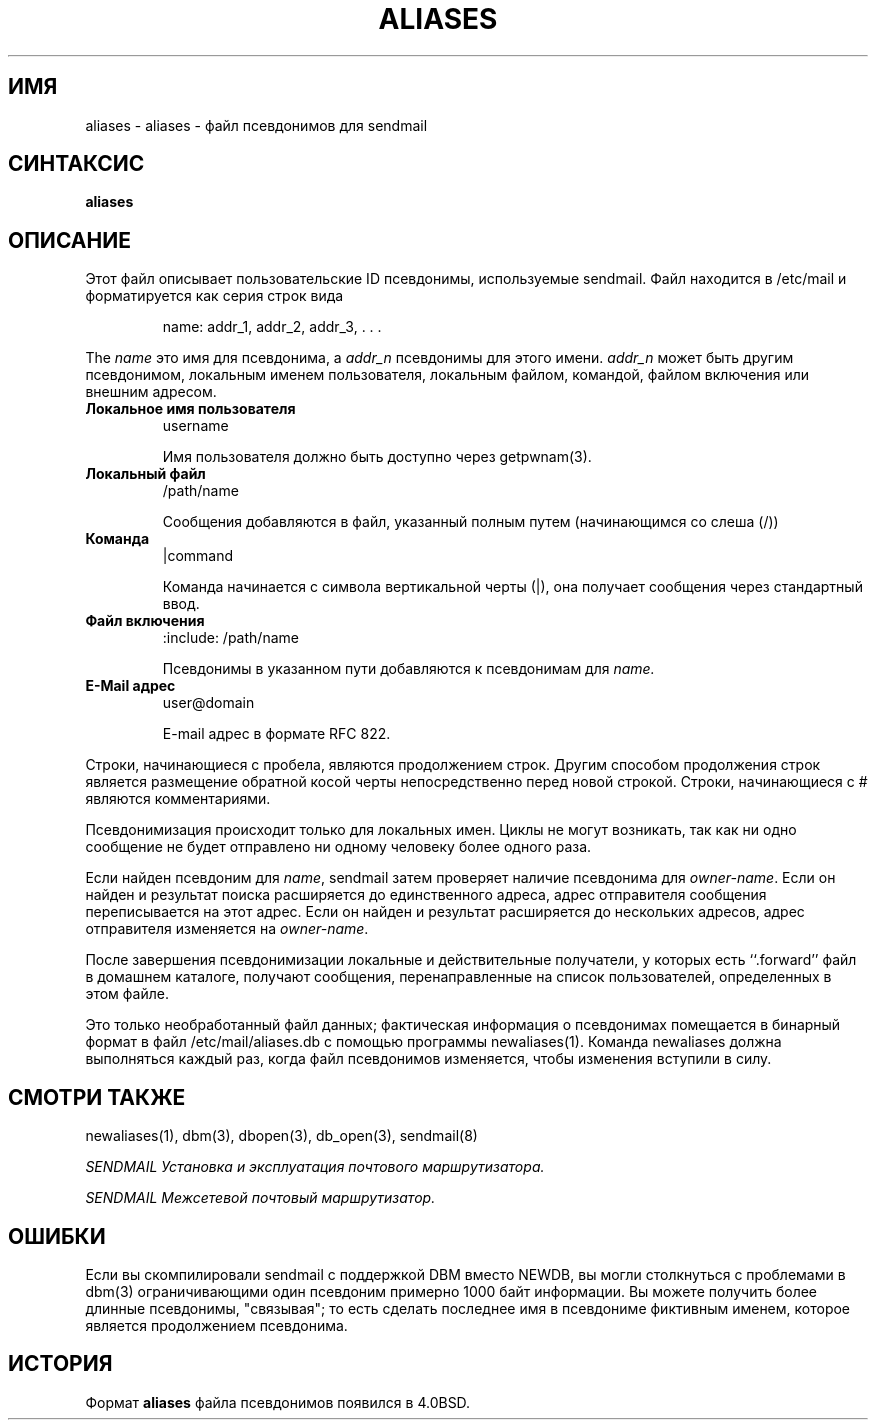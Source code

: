 .\" Copyright (c) 1998-2000 Proofpoint, Inc. and its suppliers.
.\"	 All rights reserved.
.\" Copyright (c) 1983, 1997 Eric P. Allman.  All rights reserved.
.\" Copyright (c) 1985, 1991, 1993
.\"	The Regents of the University of California.  All rights reserved.
.\"
.\" By using this file, you agree to the terms and conditions set
.\" forth in the LICENSE file which can be found at the top level of
.\" the sendmail distribution.
.\"
.\"
.\"     $Id: aliases.5,v 8.20 2013-11-22 20:51:55 ca Exp $
.\"
.TH ALIASES 5 "$Date: 2013-11-22 20:51:55 $"
.SH ИМЯ
aliases
\- aliases - файл псевдонимов для sendmail
.SH СИНТАКСИС
.B aliases
.SH ОПИСАНИЕ
Этот файл описывает пользовательские
ID
псевдонимы, используемые
sendmail.
Файл находится в
/etc/mail
и
форматируется как серия строк вида
.IP
name: addr_1, addr_2, addr_3, . . .
.PP
The
.I name
это имя для псевдонима, а
.I addr_n
псевдонимы для этого имени. 
.I addr_n
может быть другим псевдонимом, локальным именем пользователя, локальным файлом,
командой, 
файлом включения
или внешним адресом.
.TP
.B Локальное имя пользователя
username
.IP
Имя пользователя должно быть доступно через getpwnam(3).
.TP
.B Локальный файл
/path/name
.IP
Сообщения добавляются в файл, указанный полным путем 
(начинающимся со слеша (/))
.TP
.B Команда
|command
.IP
Команда начинается с символа вертикальной черты (|),
она получает сообщения через стандартный ввод.
.TP
.B Файл включения
:include: /path/name
.IP
Псевдонимы в указанном пути добавляются к псевдонимам для
.I name.
.TP
.B E-Mail адрес
user@domain
.IP
E-mail адрес в формате RFC 822.
.PP
Строки, начинающиеся с пробела, являются продолжением строк. 
Другим способом продолжения строк является размещение обратной косой черты 
непосредственно перед новой строкой. 
Строки, начинающиеся с
#
являются комментариями.
.PP
Псевдонимизация происходит только для локальных имен.
Циклы не могут возникать, так как ни одно сообщение не будет отправлено ни одному человеку более одного раза.
.PP
Если найден псевдоним для
.IR name ,
sendmail затем проверяет наличие псевдонима для 
.IR owner-name .
Если он найден и результат поиска расширяется до единственного 
адреса, адрес отправителя сообщения переписывается на
этот адрес.
Если он найден и результат расширяется до нескольких адресов, 
адрес отправителя изменяется на
.IR owner-name .
.PP
После завершения псевдонимизации локальные и действительные получатели, у которых есть
``.forward''
файл в домашнем каталоге, получают сообщения, перенаправленные на
список пользователей, определенных в этом файле.
.PP
Это только необработанный файл данных; фактическая информация о псевдонимах 
помещается в бинарный формат в файл 
/etc/mail/aliases.db
с помощью программы 
newaliases(1).
Команда
newaliases
должна выполняться каждый раз, когда файл псевдонимов изменяется, чтобы 
изменения вступили в силу.
.SH СМОТРИ ТАКЖЕ
newaliases(1),
dbm(3),
dbopen(3),
db_open(3),
sendmail(8)
.PP
.I
SENDMAIL Установка и эксплуатация почтового маршрутизатора.
.PP
.I
SENDMAIL Межсетевой почтовый маршрутизатор.
.SH ОШИБКИ
Если вы скомпилировали
sendmail
с поддержкой DBM вместо NEWDB,
вы могли столкнуться с проблемами в 
dbm(3)
ограничивающими один псевдоним примерно 1000 байт информации.
Вы можете получить более длинные псевдонимы, "связывая"; то есть сделать последнее имя в 
псевдониме фиктивным именем, которое является продолжением псевдонима.
.SH ИСТОРИЯ
Формат
.B aliases
файла псевдонимов появился в
4.0BSD.
